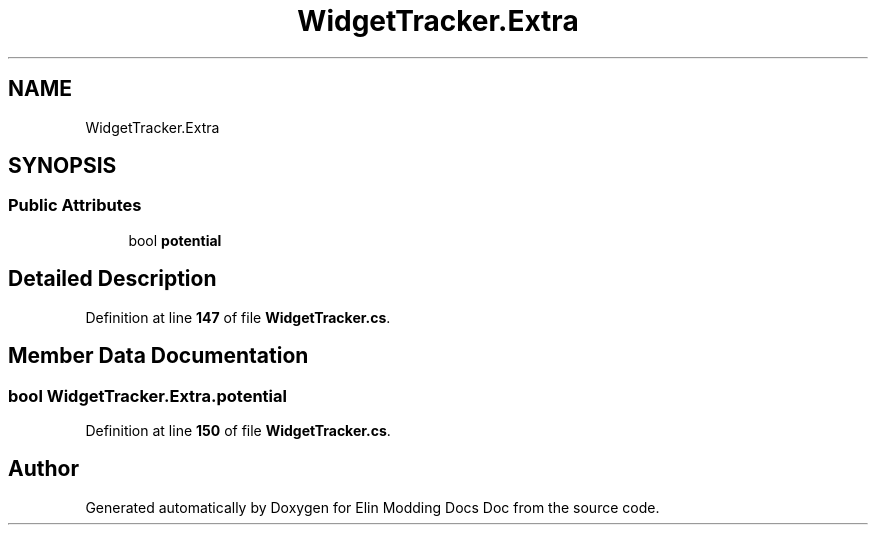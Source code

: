 .TH "WidgetTracker.Extra" 3 "Elin Modding Docs Doc" \" -*- nroff -*-
.ad l
.nh
.SH NAME
WidgetTracker.Extra
.SH SYNOPSIS
.br
.PP
.SS "Public Attributes"

.in +1c
.ti -1c
.RI "bool \fBpotential\fP"
.br
.in -1c
.SH "Detailed Description"
.PP 
Definition at line \fB147\fP of file \fBWidgetTracker\&.cs\fP\&.
.SH "Member Data Documentation"
.PP 
.SS "bool WidgetTracker\&.Extra\&.potential"

.PP
Definition at line \fB150\fP of file \fBWidgetTracker\&.cs\fP\&.

.SH "Author"
.PP 
Generated automatically by Doxygen for Elin Modding Docs Doc from the source code\&.
